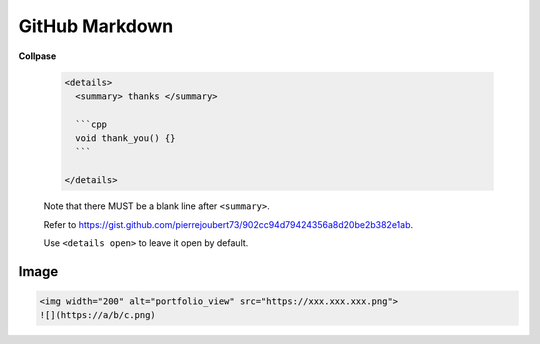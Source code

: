 

GitHub Markdown
===============

**Collpase**

  .. code-block::

    <details>
      <summary> thanks </summary>

      ```cpp
      void thank_you() {}
      ```

    </details>

  Note that there MUST be a blank line after ``<summary>``.

  Refer to `<https://gist.github.com/pierrejoubert73/902cc94d79424356a8d20be2b382e1ab>`_.

  Use ``<details open>`` to leave it open by default.

Image
-----

.. code-block::

  <img width="200" alt="portfolio_view" src="https://xxx.xxx.xxx.png">
  ![](https://a/b/c.png)
